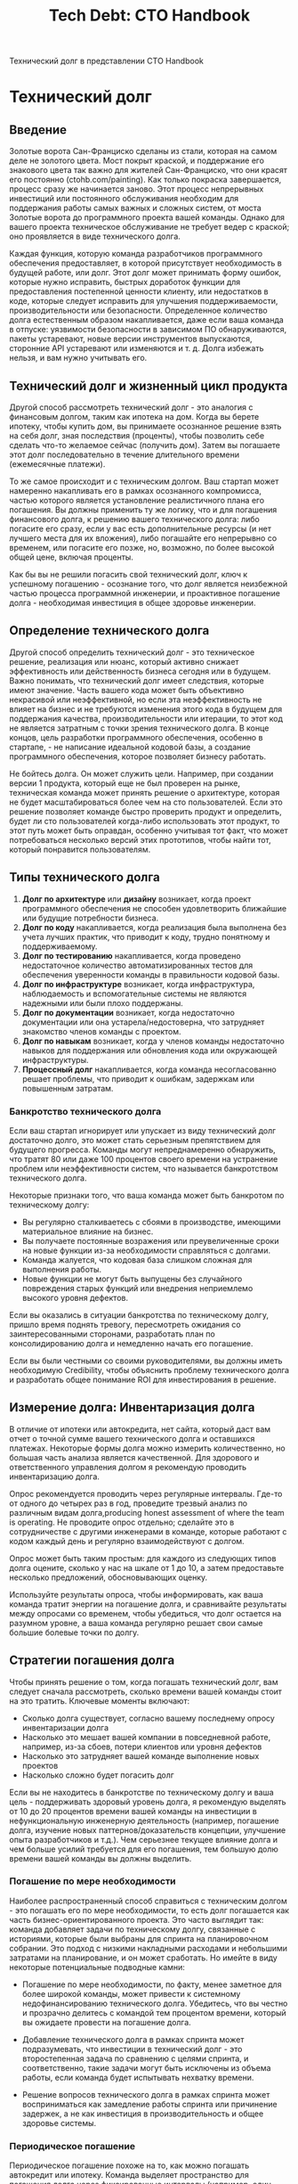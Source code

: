 #+title: Tech Debt: CTO Handbook
Технический долг в представлении CTO Handbook

* Технический долг
** Введение
Золотые ворота Сан-Франциско сделаны из стали, которая на самом деле не золотого цвета. Мост покрыт краской, и поддержание его знакового цвета так важно для жителей Сан-Франциско, что они красят его постоянно (ctohb.com/painting). Как только покраска завершается, процесс сразу же начинается заново. Этот процесс непрерывных инвестиций или постоянного обслуживания необходим для поддержания работы самых важных и сложных систем, от моста Золотые ворота до программного проекта вашей команды. Однако для вашего проекта техническое обслуживание не требует ведер с краской; оно проявляется в виде технического долга.

Каждая функция, которую команда разработчиков программного обеспечения предоставляет, в которой присутствует необходимость в будущей работе, или долг. Этот долг может принимать форму ошибок, которые нужно исправить, быстрых доработок функции для предоставления постепенной ценности клиенту, или недостатков в коде, которые следует исправить для улучшения поддерживаемости, производительности или безопасности. Определенное количество долга естественным образом накапливается, даже если ваша команда в отпуске: уязвимости безопасности в зависимом ПО обнаруживаются, пакеты устаревают, новые версии инструментов выпускаются, сторонние API устаревают или изменяются и т. д. Долга избежать нельзя, и вам нужно учитывать его.

** Технический долг и жизненный цикл продукта

Другой способ рассмотреть технический долг - это аналогия с финансовым долгом, таким как ипотека на дом. Когда вы берете ипотеку, чтобы купить дом, вы принимаете осознанное решение взять на себя долг, зная последствия (проценты), чтобы позволить себе сделать что-то желаемое сейчас (получить дом). Затем вы погашаете этот долг последовательно в течение длительного времени (ежемесячные платежи).

То же самое происходит и с техническим долгом. Ваш стартап может намеренно накапливать его в рамках осознанного компромисса, частью которого является установление реалистичного плана его погашения. Вы должны применить ту же логику, что и для погашения финансового долга, к решению вашего технического долга: либо погасите его сразу, если у вас есть дополнительные ресурсы (и нет лучшего места для их вложения), либо погашайте его непрерывно со временем, или погасите его позже, но, возможно, по более высокой общей цене, включая проценты.

Как бы вы не решили погасить свой технический долг, ключ к успешному погашению - осознание того, что долг является неизбежной частью процесса программной инженерии, и проактивное погашение долга - необходимая инвестиция в общее здоровье инженерии.

** Определение технического долга

Другой способ определить технический долг - это техническое решение, реализация или нюанс, который активно снижает эффективность или действенность бизнеса сегодня или в будущем. Важно понимать, что технический долг имеет следствия, которые имеют значение. Часть вашего кода может быть объективно некрасивой или неэффективной, но если эта неэффективность не влияет на бизнес и не требуются изменения этого кода в будущем для поддержания качества, производительности или итерации, то этот код не является затратным с точки зрения технического долга. В конце концов, цель разработки программного обеспечения, особенно в стартапе, - не написание идеальной кодовой базы, а создание программного обеспечения, которое позволяет бизнесу работать.

Не бойтесь долга. Он может служить цели. Например, при создании версии 1 продукта, который еще не был проверен на рынке, техническая команда может принять решение о архитектуре, которая не будет масштабироваться более чем на сто пользователей. Если это решение позволяет команде быстро проверить продукт и определить, будет ли сто пользователей когда-либо использовать этот продукт, то этот путь может быть оправдан, особенно учитывая тот факт, что может потребоваться несколько версий этих прототипов, чтобы найти тот, который понравится пользователям.

** Типы технического долга

1. **Долг по архитектуре** или **дизайну** возникает, когда проект программного обеспечения не способен удовлетворить ближайшие или будущие потребности бизнеса.
2. **Долг по коду** накапливается, когда реализация была выполнена без учета лучших практик, что приводит к коду, трудно понятному и поддерживаемому.
3. **Долг по тестированию** накапливается, когда проведено недостаточное количество автоматизированных тестов для обеспечения уверенности команды в правильности кодовой базы.
4. **Долг по инфраструктуре** возникает, когда инфраструктура, наблюдаемость и вспомогательные системы не являются надежными или были плохо поддержаны.
5. **Долг по документации** возникает, когда недостаточно документации или она устарела/недостоверна, что затрудняет знакомство членов команды с проектом.
6. **Долг по навыкам** возникает, когда у членов команды недостаточно навыков для поддержания или обновления кода или окружающей инфраструктуры.
7. **Процессный долг** накапливается, когда команда несогласованно решает проблемы, что приводит к ошибкам, задержкам или повышенным затратам.

*** Банкротство технического долга

Если ваш стартап игнорирует или упускает из виду технический долг достаточно долго, это может стать серьезным препятствием для будущего прогресса. Команды могут непреднамеренно обнаружить, что тратят 80 или даже 100 процентов своего времени на устранение проблем или неэффективности систем, что называется банкротством технического долга.

Некоторые признаки того, что ваша команда может быть банкротом по техническому долгу:

- Вы регулярно сталкиваетесь с сбоями в производстве, имеющими материальное влияние на бизнес.
- Вы получаете постоянные возражения или преувеличенные сроки на новые функции из-за необходимости справляться с долгами.
- Команда жалуется, что кодовая база слишком сложная для выполнения работы.
- Новые функции не могут быть выпущены без случайного повреждения старых функций или внедрения неприемлемо высокого уровня дефектов.

Если вы оказались в ситуации банкротства по техническому долгу, пришло время поднять тревогу, пересмотреть ожидания со заинтересованными сторонами, разработать план по консолидированию долга и немедленно начать его погашение.

Если вы были честными со своими руководителями, вы должны иметь необходимую Credibility, чтобы объяснить проблему технического долга и разработать общее понимание ROI для инвестирования в решение.

** Измерение долга: Инвентаризация долга

В отличие от ипотеки или автокредита, нет сайта, который даст вам отчет о точной сумме вашего технического долга и оставшихся платежах. Некоторые формы долга можно измерить количественно, но большая часть анализа является качественной. Для здорового и ответственного управления долгом я рекомендую проводить инвентаризацию долга.

Опрос рекомендуется проводить через регулярные интервалы. Где-то от одного до четырех раз в год, проведите трезвый анализ по различным видам долга,producing honest assessment of where the team is operating. Не проводите опрос отдельно; сделайте это в сотрудничестве с другими инженерами в команде, которые работают с кодом каждый день и регулярно взаимодействуют с долгом.

Опрос может быть таким простым: для каждого из следующих типов долга оцените, сколько у нас на шкале от 1 до 10, а затем предоставьте несколько предложений, обосновывающих оценку.

Используйте результаты опроса, чтобы информировать, как ваша команда тратит энергии на погашение долга, и сравнивайте результаты между опросами со временем, чтобы убедиться, что долг остается на разумном уровне, а ваша команда регулярно решает свои самые большие болевые точки по долгу.

** Стратегии погашения долга

Чтобы принять решение о том, когда погашать технический долг, вам следует сначала рассмотреть, сколько времени вашей команды стоит на это тратить. Ключевые моменты включают:

 * Сколько долга существует, согласно вашему последнему опросу инвентаризации долга
 * Насколько это мешает вашей компании в повседневной работе, например, из-за сбоев, потери клиентов или уровня дефектов
 * Насколько это затрудняет вашей команде выполнение новых проектов
 * Насколько сложно будет погасить долг

Если вы не находитесь в банкротстве по техническому долгу и ваша цель - поддерживать здоровый уровень долга, я рекомендую выделять от 10 до 20 процентов времени вашей команды на инвестиции в нефункциональную инженерную деятельность (например, погашение долга, изучение новых паттернов/доказательств концепции, улучшение опыта разработчиков и т.д.). Чем серьезнее текущее влияние долга и чем больше усилий требуется для его погашения, тем большую долю времени вашей команды вы должны выделить.

*** Погашение по мере необходимости

Наиболее распространенный способ справиться с техническим долгом - это погашать его по мере необходимости, то есть долг погашается как часть бизнес-ориентированного проекта. Это часто выглядит так: команда добавляет задачи по техническому долгу, связанные с историями, которые были выбраны для спринта на планировочном собрании. Это подход с низкими накладными расходами и небольшими затратами на планирование, и он может сработать. Но имейте в виду некоторые потенциальные подводные камни:

 * Погашение по мере необходимости, по факту, менее заметное для более широкой команды, может привести к системному недофинансированию технического долга. Убедитесь, что вы честно и прозрачно делитесь с командой тем процентом времени, который вы ожидаете провести на погашение долга.

 * Добавление технического долга в рамках спринта может подразумевать, что инвестиции в технический долг - это второстепенная задача по сравнению с целями спринта, и соответственно, такие задачи могут быть исключены из объема работы, если команда будет испытывать нехватку времени.

 * Решение вопросов технического долга в рамках спринта может восприниматься как замедление работы спринта или причинение задержек, а не как инвестиция в производительность и общее здоровье системы.

*** Периодическое погашение

Периодическое погашение похоже на то, как можно погашать автокредит или ипотеку. Команда выделяет пространство для погашения долга через фиксированные интервалы (например, один день за спринт, пару дней в месяц или пару недель в квартал). Google известен тем, что позволил своим инженерам использовать 20 процентов времени на работу над тем, что им нравится, включая погашение долга или инновации в новых проектах и инструментах. Идея здесь та же: как менеджер, вы явно выделяете время и поощряете команду вкладывать средства в инструменты и процессы, используемые для разработки.

Например, метод Shape Up описывает двухнедельный период охлаждения после шестинедельного цикла или 25 процентов восьминедельного периода для проведения технических инвестиций. Имейте в виду, что 25 процентов - это не магическое число; правильный процент будет зависеть от инвентаризации долга вашей команды.

*** Непрерывное погашение

В зависимости от того, насколько дорого обходится долг вашей команде, вам может понадобиться выделить больше ресурсов на общее качество системы, чем позволяет периодическая стратегия. Это может выглядеть как наличие выделенной команды, которую я называю «командой клиентов» в сценарии с двумя командами (см. Проектное обслуживание: Философия двух команд, стр. 113), которая погашает технический долг как часть своей повседневной работы и целей.

Важно убедиться, что у любой команды, основной целью которой является внутреняя эффективность, такой как команда по техническому долгу или команда клиентов, есть четкие и измеримые цели для своей работы. Например, если в вашей инвентаризации долга долг по тестированию ставится на первое место, то измеряйте уровень дефектов и покрытие кода и привлекайте команду клиентов к ответственности за улучшение этих метрик. Если ваш инфраструктурный долг является самым большим, сосредоточьтесь на времени безотказной работы и метриках среднего времени восстановления.

*** Коммуникация по поводу технического долга

Нетехнические руководители не ожидают от своих технических команд совершенства. Но они ожидают высокой производительности и последовательно выполненных ожиданий.

Когда речь идет о долге, это означает четкое сообщение о вашей стратегии по поддержанию долга на управляемом уровне и также предоставление заранее честной информации о том, когда долг может помешать бизнес-целям, а также вашей стратегии по его погашению, чтобы это больше не стало барьером.


* Исходный текст на английском в markdown
#+begin_src md
## Tech Debt

San Francisco's Golden Gate Bridge is made out of steel, which is not actually golden in color. The bridge is painted, and maintaining the iconic color of the bridge is so important to San Franciscans that they paint it continuously (ctohb.com/painting). Once repainting is finished, the process immediately restarts. This form of continuous investment or perpetual maintenance is what's required to keep the most important and sophisticated systems performing to expectations, from the Golden Gate Bridge to your team's software project. Only for your project, the maintenance doesn't require paint buckets; it comes in the form of technical debt.

Every feature a software development team delivers brings with it some level of need for future work, or debt. That debt can take the form of bugs that need fixing, fast-follows to the feature to deliver incremental customer value, or sloppiness in the code that should be fixed to improve maintainability, performance, or security. A certain amount of debt naturally accrues even if your team is out on vacation: security vulnerabilities in dependent software are found, packages go out of date, new versions of tools are released, third-party APIs are deprecated or changed, etc. Debt is unavoidable and you need to account for it.

### Tech Debt And The Product Lifecycle

Another way to think of tech debt is like financial debt, such as a mortgage on a house. When you take out a mortgage to buy a house, you're making a deliberate decision to take on debt, knowing the consequences (interest), to enable you to do something you want now (get a house). Then you pay down that debt on a consistent basis over an extended period of time (monthly payments).

The same happens with technology debt. Your startup may accumulate it deliberately as part of a conscious tradeoff, and part of that tradeoff is establishing a realistic plan for paying it down. You should apply the same kind of logic you would to pay down financial debt to addressing your technical debt: either pay it off upfront because you have extra resources (and no better place to put those resources), pay it off continuously over time, or pay it all off down the road but perhaps at a higher total price that includes interest.

However you choose to pay down your tech debt, the key to doing so successfully is to recognize that debt is an inevitable part of the software engineering process, and proactively paying down debt is a necessary investment in overall engineering health.

#### Defining Tech Debt

Another way to define technical debt is as a technical decision, implementation, or nuance that actively reduces the efficiency or effectiveness of the business today or in the future. The point is that tech debt has a consequence that matters. Some of your code might be objectively ugly or inefficient, but if that inefficiency has no impact on the business and There's no need to modify that code in the future to maintain quality, performance, or iteration, then that code isn't costly in terms of tech debt. After all, the goal of software development, especially at a startup, is not to write the perfect codebase, but to build software that enables the business.

Don't be afraid of debt. It can serve a purpose. For example, when building Version 1 of a product that's not yet been validated in the market, a technical team may decide on an architecture that will not scale past a hundred users. If that decision allows the team to rapidly validate the product and determine whether or not a hundred users will ever use the product, that path may be worthwhile especially given the fact that it may take several versions of these prototypes to find one that users love.

There are at least seven types of technical debt:

1. **Architecture** or **Design Debt** arises when the design of the software is not capable of meeting the near-term or future needs of the business. For example, the design makes it too challenging to build the features the business needs, or the design won't scale to the number of users or performance requirements of the business.
1. **Code Debt** accrues when the implementation itself was done without paying attention to best practices, yielding code that's difficult to understand and maintain.
1. **Test Debt** accumulates when you've run insufficient automated tests to provide the team confidence in the correctness of the codebase.
1. **Infrastructure Debt** occurs when the infrastructure, observability, and supporting systems are not robust or have been poorly maintained, leading to difficulty scaling or deploying updates, or poor uptime and reliability.
1. **Documentation Debt** results when There's insufficient documentation, or the documentation is stale/inaccurate, which can make it difficult for team members to onboard a project.
1. **Skill Debt** rises when the team members lack the needed skills to maintain or update the code or surrounding infrastructure.
1. **Process Debt** accrues when the team is inconsistent in how it solves problems, leading to mistakes, delays, or increased costs.

#### Tech Debt Bankruptcy

If your startup neglects or ignores tech debt for long enough, it can become a major impediment to future progress. Teams can unintentionally find themselves spending 80 or even 100 percent of their time sorting through system problems or inefficiencies as a result of tech debt, a state known as tech debt bankruptcy.

Some signs your team may be tech debt-bankrupt:

 * You are regularly dealing with production outages to the point of material business impact.
 * You receive constant pushback or exaggerated timelines on new features due to the need to deal with debt.
 * The team complains that a codebase is too complex to get work done.
 * New features cannot be shipped without accidentally breaking old features or introducing an unacceptably high level of defects.

If you find yourself in tech debt bankruptcy, it's time to raise the alarm, reset expectations with stakeholders, devise a plan to consolidate the debt, and begin paying it down immediately.

If you've been honest with your peers in leadership (see Delivering Bad News, page 46), you should have the necessary credibility to explain the tech debt problem and develop a common understanding of the ROI for an investment in resolving tech debt.

#### Measuring Debt The Debt Inventory

Unlike with a mortgage or car loan, There's no website you can visit that will give you a statement of your exact amount of tech debt and remaining payments. Some forms of debt can be measured quantitatively, but most of the analysis is qualitative. For healthy and responsible debt management at scale, I recommend a debt inventory survey.

The survey should be taken at regular intervals. Somewhere from one to four times per year, do a sober analysis across the varying kinds of debt, producing an honest assessment of where the team is operating. Don't take the survey independently; rather, do so in collaboration with other engineers on the team who are working in the code every day and interacting with the debt on a regular basis.

A survey can be as simple as this: for each of the following types of debt, rate how much we have on a scale of 1 to 10, then provide a few sentences justifying the score.

Use the results of the survey to inform how your team spends its energy paying down debt, and compare results between surveys over time to ensure debt stays at a reasonable level and your team is regularly solving its biggest debt pain points.

#### Strategies For Paying Down Debt

In order to decide when to pay down tech debt, you should first consider how much of your team's time is worth spending on it. Key considerations include:

 * How much debt exists, as indicated by your most recent debt inventory survey
 * How much it is hindering your company's ability to run day to day i.e., via outages, customer churn, or defect rates
 * How much it is hurting your team's ability to deliver on new projects How difficult it will be to pay down the debt

If you are not in tech debt bankruptcy and your goal is to maintain a healthy level of debt, I recommend allocating somewhere between 10 20 percent of your team's time to investments in non-feature engineering (e.g., paying down debt, exploring new patterns/proofs of concept, improving developer experience, etc.). The more severe your current debt impact, and the higher the effort to pay down the debt, the higher the percentage of your team's time you should allocate.

##### Just-In-Time Payment

The most common way to handle tech debt is to pay it off on a Just-in- Time basis, meaning the debt is paid off as part of a business-driven project. This will often look like a team adding tech debt tickets that relate to the stories that have been selected for a sprint in a planning meeting. This is a low-overhead and low-planning-effort approach, and it can work out well. But be mindful of some potential pitfalls:

 * Just-in-time payments, by virtue of being less visible to the broader team, can lead to systemic underinvestment in tech debt. Make sure you are being honest and transparent with the team as you do just-in- time-payment about what total percentage of team time you're expecting to be in debt.

 * Adding tech debt as part of a sprint can imply that investing in tech debt is a secondary objective to the sprint goals, and thus likely to get cut from scope if a team runs low on time.

 * Tackling tech debt in a sprint may be perceived as slowing down the sprint or causing delays, rather than as an investment in velocity and overall system health.

##### Periodic Paydown

Periodic paydown is akin to how one might pay down a car loan or a mortgage. The team makes space to pay off debt on a fixed interval (e.g., a day per sprint, a couple of days per month, or a couple of weeks per quarter). Google famously allowed their engineers 20 percent time to work on whatever they wanted, including paying down debt or innovating on new projects and tools. The idea here is the same: as a manager, you explicitly make time and encourage the team to make investments into the tools and processes used to do engineering.

For example, the Shape Up method (see Tech Process, page 157) describes a two-week cooldown period after a six-week cycle, or 25 percent of an eight-week period, for making technical investments. Keep in mind that 25 percent isn't a magic number; the right percentage will depend on your team's debt inventory.

#### Continuous Paydown

Depending on how expensive debt is for your team, you may want to dedicate more resources to overall system quality than a periodic strategy allows. This looks like having a dedicated team what I call a customer crew in a two-crew scenario (see Project Maintenance: TheTwo Crews Philosophy, page 113) pay down tech debt as part of their everyday work and objectives.

It's important to ensure that any team whose primary objective is internal efficiency, such as a tech debt team or a customer crew, has clear and measurable goals for their work. For example, if your debt inventory ranks test debt as your highest debt category, then measure defect rates and code coverage and hold the customer crew accountable for improving those metrics. If your infrastructure debt is the largest, then focus on uptime and Mean Time to Recovery metrics.

### Communication of Tech Debt

Non-technical leaders don't expect perfection from their technical teams. But they do expect high performance and consistently met expectations.

When it comes to debt, that means clearly communicating your strategy for keeping debt at a manageable level, and also providing upfront and honest communication about when debt may get in the way of business goals, as well as your strategy for paying it down so it's no longer a blocker.

#+end_src

